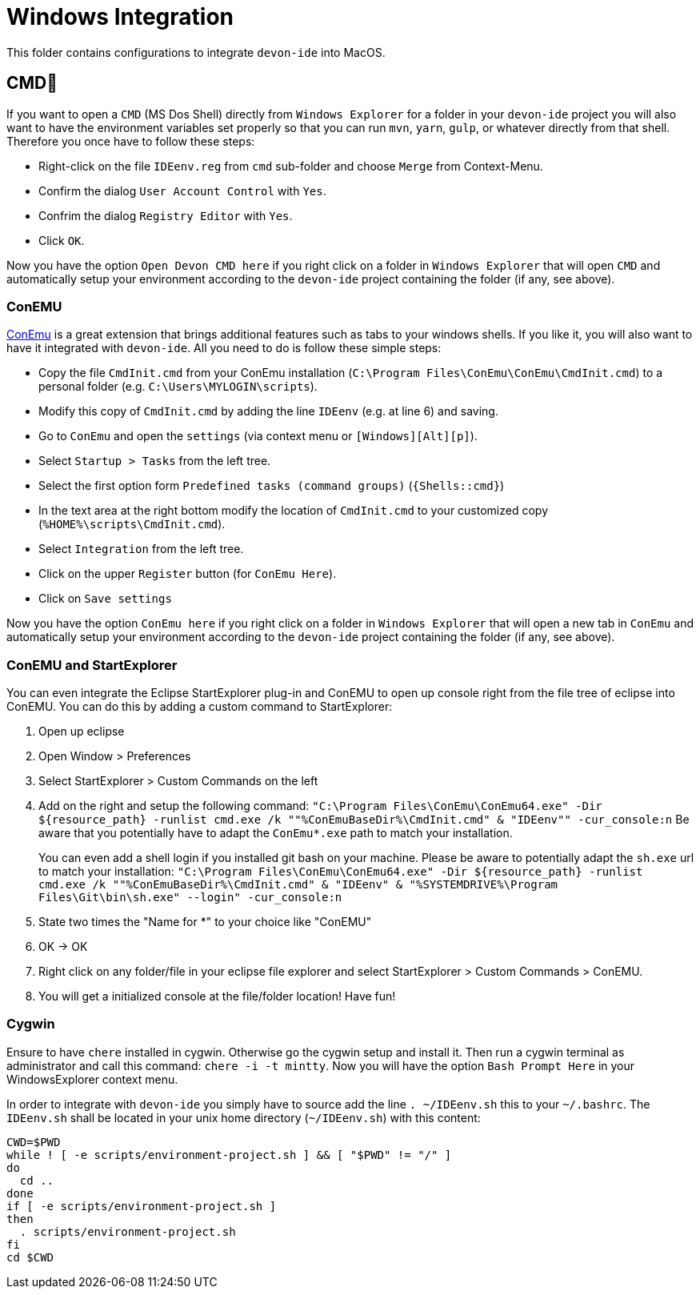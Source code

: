 = Windows Integration

This folder contains configurations to integrate `devon-ide` into MacOS.

== CMD
If you want to open a `CMD` (MS Dos Shell) directly from `Windows Explorer` for a folder in your `devon-ide` project you will also want to have the environment variables set properly so that you can run `mvn`, `yarn`, `gulp`, or whatever directly from that shell. Therefore you once have to follow these steps:

* Right-click on the file `IDEenv.reg` from `cmd` sub-folder and choose `Merge` from Context-Menu.
* Confirm the dialog `User Account Control` with `Yes`.
* Confrim the dialog `Registry Editor` with `Yes`.
* Click `OK`.

Now you have the option `Open Devon CMD here` if you right click on a folder in `Windows Explorer` that will open `CMD` and automatically setup your environment according to the `devon-ide` project containing the folder (if any, see above).

=== ConEMU
https://conemu.github.io/[ConEmu] is a great extension that brings additional features such as tabs to your windows shells. If you like it, you will also want to have it integrated with `devon-ide`. All you need to do is follow these simple steps:

* Copy the file `CmdInit.cmd` from your ConEmu installation (`C:\Program Files\ConEmu\ConEmu\CmdInit.cmd`) to a personal folder (e.g. `C:\Users\MYLOGIN\scripts`).
* Modify this copy of `CmdInit.cmd` by adding the line `IDEenv` (e.g. at line 6) and saving.
* Go to `ConEmu` and open the `settings` (via context menu or `[Windows][Alt][p]`).
* Select `Startup > Tasks` from the left tree.
* Select the first option form `Predefined tasks (command groups)` (`{Shells::cmd}`)
* In the text area at the right bottom modify the location of `CmdInit.cmd` to your customized copy (`%HOME%\scripts\CmdInit.cmd`).
* Select `Integration` from the left tree.
* Click on the upper `Register` button (for `ConEmu Here`).
* Click on `Save settings`

Now you have the option `ConEmu here` if you right click on a folder in `Windows Explorer` that will open a new tab in `ConEmu` and automatically setup your environment according to the `devon-ide` project containing the folder (if any, see above).

=== ConEMU and StartExplorer

You can even integrate the Eclipse StartExplorer plug-in and ConEMU to open up console right from the file tree of eclipse into ConEMU. You can do this by adding a custom command to StartExplorer:

1. Open up eclipse
2. Open Window > Preferences
3. Select StartExplorer > Custom Commands on the left
4. Add on the right and setup the following command: `"C:\Program Files\ConEmu\ConEmu64.exe" -Dir ${resource_path} -runlist cmd.exe /k ""%ConEmuBaseDir%\CmdInit.cmd" & "IDEenv"" -cur_console:n`
Be aware that you potentially have to adapt the `ConEmu*.exe` path to match your installation.
+
You can even add a shell login if you installed git bash on your machine. Please be aware to potentially adapt the `sh.exe` url to match your installation: `"C:\Program Files\ConEmu\ConEmu64.exe" -Dir ${resource_path} -runlist cmd.exe /k ""%ConEmuBaseDir%\CmdInit.cmd" & "IDEenv" & "%SYSTEMDRIVE%\Program Files\Git\bin\sh.exe" --login" -cur_console:n` 
5. State two times the "Name for *" to your choice like "ConEMU"
6. OK -> OK
7. Right click on any folder/file in your eclipse file explorer and select StartExplorer > Custom Commands > ConEMU.
8. You will get a initialized console at the file/folder location! Have fun!

=== Cygwin
Ensure to have `chere` installed in cygwin. Otherwise go the cygwin setup and install it. Then run a cygwin terminal as administrator and call this command: `chere -i -t mintty`. Now you will have the option `Bash Prompt Here` in your WindowsExplorer context menu. 

In order to integrate with `devon-ide` you simply have to source add the line `. ~/IDEenv.sh` this to your `~/.bashrc`.
The `IDEenv.sh` shall be located in your unix home directory (`~/IDEenv.sh`) with this content:
[source,bash]
--------
CWD=$PWD
while ! [ -e scripts/environment-project.sh ] && [ "$PWD" != "/" ]
do
  cd ..
done
if [ -e scripts/environment-project.sh ]
then
  . scripts/environment-project.sh
fi
cd $CWD
--------
